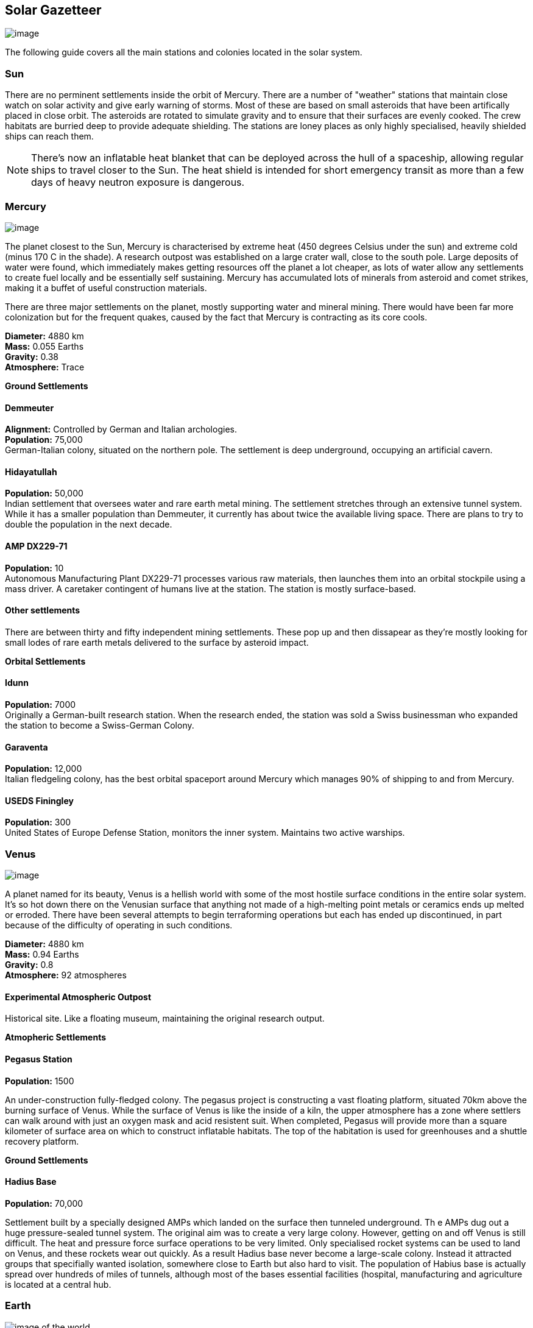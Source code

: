 == Solar Gazetteer

image:https://db3pap001files.storage.live.com/y4mF6J7uTJFMEg352kCGKuxS_WAlsWwQhSMh332HDzWNRgTgcUl1Z0Z9DN0Jux20s7qtj7RMTAw2TNd-uXuJHvLguZ-vN2kd8FPdxZ60Wpb-fLh_Mh-ErSDjZ5QUZKm3Q1MTuOVjBM3Rcq4Lqt3qWNHYTYqAnNlTN6KMHZxANhEjXqRJFPt6jgiiLfD8uEibQxB?width=1024&height=354&cropmode=none[image]

The following guide covers all the main stations and colonies located in the solar system.

=== Sun

There are no perminent settlements inside the orbit of Mercury. There are a number of "weather" stations that maintain close watch on solar activity and give early warning of storms. Most of these are based on small asteroids that have been artifically placed in close orbit. The asteroids are rotated to simulate gravity and to ensure that their surfaces are evenly cooked. The crew habitats are burried deep to provide adequate shielding. The stations are loney places as only highly specialised, heavily shielded ships can reach them.

NOTE: There's now an inflatable heat blanket that can be deployed across the hull of a spaceship, allowing regular ships to travel closer to the Sun. The heat shield is intended for short emergency transit as more than a few days of heavy neutron exposure is dangerous. 

=== Mercury

image:https://db3pap001files.storage.live.com/y4mojBnBia67mDUvFxNUnVkk-uYHeZUrZB0UvJmQ9czKCCjEiU7JbFsDlv6Li23yEb-oKOp3lzfSxCca2sopkbWg69rjddlwwEjqd3FqyRbRVgAqgyFi1-b3BH81flDcW-tZW49dIdSzOllvDHSMKvUP45_n7_KreqlD-F_qbXhpXBu8stDTqCxfVJ3NL7cDO5z?width=660&height=385&cropmode=none[image]

The planet closest to the Sun, Mercury is  characterised by extreme heat (450 degrees Celsius under the sun) and extreme cold (minus 170 C in the shade). A research outpost was established on a large crater wall, close to the south pole. Large deposits of water were found, which immediately makes getting resources off the planet a lot cheaper, as lots of water allow any settlements to create fuel locally and be essentially self sustaining.  Mercury has accumulated lots of minerals from asteroid and comet strikes, making it a buffet of useful construction materials. 

There are three major settlements on the planet, mostly supporting water and mineral mining. There would have been far more colonization but for the frequent quakes, caused by the fact that Mercury is contracting as its core cools.

*Diameter:* 4880 km +
*Mass:* 0.055 Earths +
*Gravity:* 0.38 +
*Atmosphere:* Trace +

*Ground Settlements*

==== Demmeuter

*Alignment:* Controlled by German and Italian archologies. +
*Population:* 75,000 +
German-Italian colony, situated on the northern pole. The settlement is deep underground, occupying an artificial cavern. +

==== Hidayatullah

*Population:* 50,000 +
Indian settlement that oversees water and rare earth metal mining. The settlement stretches through an extensive tunnel system. While it has a smaller population than Demmeuter, it currently has about twice the available living space. There are plans to try to double the population in the next decade.

==== AMP DX229-71

*Population:* 10 +
Autonomous Manufacturing Plant DX229-71 processes various raw materials, then launches them into an orbital stockpile using a mass driver. A caretaker contingent of humans live at the station. The station is mostly surface-based. 

==== Other settlements

There are between thirty and fifty independent mining settlements. These pop up and then dissapear as they're mostly looking for small lodes of rare earth metals delivered to the surface by asteroid impact.


*Orbital Settlements*

==== Idunn

*Population:* 7000 +
Originally a German-built research station. When the research ended, the station was sold a Swiss businessman who expanded the station to become a Swiss-German Colony.

==== Garaventa

*Population:* 12,000 +
Italian fledgeling colony, has the best orbital spaceport around Mercury which manages 90% of shipping to and from Mercury.

==== USEDS Finingley

*Population:* 300 +
United States of Europe Defense Station, monitors the inner system. Maintains two active warships.


=== Venus

image:https://db3pap001files.storage.live.com/y4m0ua6XHTuQr3Qljcx1dy3_R12BoYp69Wvmr4KRyY6BSRwxgh8XYJ3e1J7EusjcFUG_LdtuUKDXyhZBZG0b-VN1EtSkHnxt07kho07YKlAKkrfBgP6cgBXGqLMe0vzqWkN7B6uZ6XgjadjHAdIdcrMXa_d_8Ql-IIxDTIaastIbUx_3uYQuP03-sKBb2SzLsde?width=660&height=385&cropmode=none[image]

A planet named for its beauty, Venus is a hellish world with some of the most hostile surface conditions in the entire solar system. It's so hot down there on the Venusian surface that anything not made of a high-melting point metals or ceramics ends up melted or erroded. There have been several attempts to begin terraforming operations but each has ended up discontinued, in part because of the difficulty of operating in such conditions.

*Diameter:* 4880 km +
*Mass:* 0.94 Earths +
*Gravity:* 0.8 +
*Atmosphere:* 92 atmospheres

==== Experimental Atmospheric Outpost

Historical site. Like a floating museum, maintaining the original research output.

*Atmopheric Settlements*

==== Pegasus Station

*Population:* 1500 +

An under-construction fully-fledged colony. The pegasus project is constructing a vast floating platform, situated 70km above the burning surface of Venus. While the surface of Venus is like the inside of a kiln, the upper atmosphere has a zone where settlers can walk around with just an oxygen mask and acid resistent suit. When completed, Pegasus will provide more than a square kilometer of surface area on which to construct inflatable habitats. The top of the habitation is used for greenhouses and a shuttle recovery platform.

*Ground Settlements*

==== Hadius Base

*Population:* 70,000 +

Settlement built by a specially designed AMPs which landed on the surface then tunneled underground. Th e AMPs dug out a huge pressure-sealed tunnel system. The original aim was to create a very large colony. However, getting on and off Venus is still difficult. The heat and pressure force surface operations to be very limited. Only specialised rocket systems can be used to land on Venus, and these rockets wear out quickly. As a result Hadius base never become a large-scale colony. Instead it attracted groups that specifially wanted isolation, somewhere close to Earth but also hard to visit. The population of Habius base is actually spread over hundreds of miles of tunnels, although most of the bases essential facilities (hospital, manufacturing and agriculture is located at a central hub.

=== Earth



image:https://db3pap001files.storage.live.com/y4mVH80D8qYEGpGJt9tiTHyTisxxqr4TmW5wqnBHROA6J91TErF0t0pPFgqfooEZMqPeNcgy6kFBqmvOfoh5SiHyXkvnnIkHK4Og_ySld9unJl5SDMZNVkxPJIjZiO3tU5DA21Pxf_tAUMeFzj85s1BxSZXop6Ba6ISu_b4i-x1QqOfaMGYtAlrSBsuE1xG1NLR?width=1024&height=795&cropmode=none[image of the world]

*Archologies* 

More than ninety percent of Earth's inhabitants live in fewer than 100 archologies. The near colapse of Earth's biosphere, along with the constant hurricanes generated by the heat-wrecked atmosphere forced humanity to huddle in cramp, highly vertical city-structures. Anyone not living in an archology is living in so-called Bunker communities, these are networks of underground habitats. Compared to the archologies, these are much smaller with fewer facilities, inhabited by those who valued space and freedom over convenience. Tiny number of people live outside of these two types of habitation. Living "off the grid" means a constant battle for survival, facing savage weather, living off sterilized soil and poisoned water. However, even after hundreds of years, there is money to be made exploring the ruins of the old cities, just don't go unarmed. Things can get wild out there.

There are broadly three types of archology:

**Dome clusters**, where existing cities where covered in vast domes, supported by tower pillars. These are more sprawling, covering larger land areas and being somewhat less developed then the purpose built structures. 

**Tower Structures**, Single or multiple tower structures, these massive buildings incorporate everything required to sustain the inhabitants, automated manufacturing plants supply most manufactured goods, automated farms create the food. Power is supplied from a combination of renewables, fusion power and orbital solar provide energy. 

**Deep Wells**, Some Archologies were dug downwards, creating cavernous habitats that support artificially sustained forrests, lit by huge sunlamps. An approach to living space that was imported from the extra-terrestrial colonies.

Life in the archologies is reasonably comfortable and safe, but for most inhabitants, day-to-day living is highly regulated, with limits on personal freedom. Employment rates are below 25%, leaving the majority of people to occupy themselves through leisure, hobbies or self employment producing artifacts.

Most archologies are extremely insular. Built to be completely self-sufficient, and following very similar plans, so life in one archology is pretty much the same as another. The exceptions are the archologies at the base of the two space elevators, Cayambe in Equador and Mame no ki, 

Raising families remains popular, although most archologies limit family sizes to keep population growth under control. Couples wanting more than two children are encouraged to emigrate to a colony/habitat. 

By the 2280s most archologies have become rundown. While automated systems continue to repair essential infrastructure, the massive scale of these structures make the task of renovation or replacement extremely difficult. Most archologies have shifted to space emigration to handle population pressure. 

==== Luna

image:https://db3pap001files.storage.live.com/y4mOPiCDo26HbEBGetwt5JrFbQYwdobL4OaZN8QDYb_L5Afk1k5pCB2nsiXNDVMpZES-KyY25OlisPJbZNKr8Slmhy5dw9weDcsp6H2AA5Wc5M-TOgchf5OIOgFmoM6uNrYOejMTCIyIsIoFJHhdKAPYqCS92tY7iooKRZhDgpXkjEInspR5Ibpky72omElQlDZ?width=660&height=385&cropmode=none[image]

The Earth's moon, now commonly called Luna, given that people are living on dozens of moons, is one of the most developed and populous places in the solar system. It was the location of the first perminent space settlement, it then because the main industrial hub for both space development and metal resources for Earth. Over the last two centuries six large settlements have grown to become nations in their own right. This development didn't run smoothly, Luna was the first readily available source of Helium-3, the crucial ingrediant for low-neutron-emission Fusion. Helium-3 was seen as stategically vital resouce -- if you had it, you had a foothold in the future, if you didn't, your nation would be left behind. In the early days, Luna saw nations scuffle over mining rights, then full-blown conflicts.

Mining saw the construction of hundreds of small  temporarly settlements, build quickly and with not much care. The infamous Jobesville massacre occured when the desperate inhabitats of one such settlement suffered life support failure, a band of engineers lead of Tommy Logan travelled to the neighbouring Jobesvill to persaude the occupants to provide technical assistance and parts. The occupants of Jobesville refused to help as their own settlement's infrastructure was close to collapse. The resulting tussle turned bloody, resulting on Jobesville's destruction and the death of its entire population. It was seen as the darkest day in human space colonisation, the larger colonies tried to introduce a legal framework to ensure that future conflicts could be avoided, but nothing could be agreed. There was an on-going cold war among the Luna colonies and no colony wanted to be constrained from "defending" its own rights.

Outside of the protected borders of each colony, Luna is a no man's land of deserted mining settlements and surviving failed-state settlements that breed piracy and cover the activities of the big criminal organizations.

**Apollo City** US Luna hub city, located 

**Chang-Er** Chinese Luna settlement, less developed than Appollo but spread over a larger area, located in the southern pole.  

**Tsiolkovskygrad** Russian industry-focused colony 

**Dubois** Jointed European colony, colonised by all European archologies.

**Azania** Colonised by the African Federation

**Tsukuyomii** Japanese colony

==== Other settlements

There are hundreds of smaller settlments dotted ado


=== Mars

==== Phoebos

==== Deimos

=== The Belt

==== Ceres

==== Pallas

==== Vesta

==== Hygiea

=== Jupiter

==== Io

==== Europa

==== Ganymede

==== Callisto



=== Saturn

==== Mimas

==== Enceladus

==== Tethys (trojans: Telesto and Calypso)

==== Dione (trojans: Helene and Polydeuces)

==== Rhea

==== Titan

==== Hyperion

==== Iapetus

==== Phoebe

=== Uranus

==== Miranda

==== Ariel

==== Umbriel

==== Titania

==== Oberon

=== Neptune

==== Rings of Neptune

==== Proteus

==== Triton

==== Nereid


